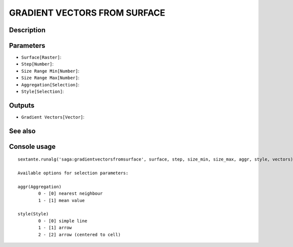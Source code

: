 GRADIENT VECTORS FROM SURFACE
=============================

Description
-----------

Parameters
----------

- ``Surface[Raster]``:
- ``Step[Number]``:
- ``Size Range Min[Number]``:
- ``Size Range Max[Number]``:
- ``Aggregation[Selection]``:
- ``Style[Selection]``:

Outputs
-------

- ``Gradient Vectors[Vector]``:

See also
---------


Console usage
-------------


::

	sextante.runalg('saga:gradientvectorsfromsurface', surface, step, size_min, size_max, aggr, style, vectors)

	Available options for selection parameters:

	aggr(Aggregation)
		0 - [0] nearest neighbour
		1 - [1] mean value

	style(Style)
		0 - [0] simple line
		1 - [1] arrow
		2 - [2] arrow (centered to cell)
